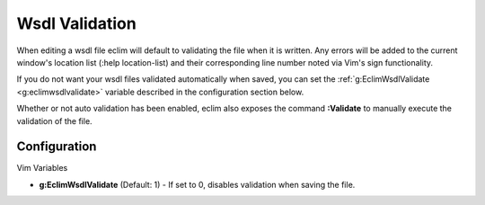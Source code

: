 .. Copyright (C) 2005 - 2008  Eric Van Dewoestine

   This program is free software: you can redistribute it and/or modify
   it under the terms of the GNU General Public License as published by
   the Free Software Foundation, either version 3 of the License, or
   (at your option) any later version.

   This program is distributed in the hope that it will be useful,
   but WITHOUT ANY WARRANTY; without even the implied warranty of
   MERCHANTABILITY or FITNESS FOR A PARTICULAR PURPOSE.  See the
   GNU General Public License for more details.

   You should have received a copy of the GNU General Public License
   along with this program.  If not, see <http://www.gnu.org/licenses/>.

.. _vim/wsdl/validate:

Wsdl Validation
===============

When editing a wsdl file eclim will default to validating the file when it is
written.  Any errors will be added to the current window's location list (:help
location-list) and their corresponding line number noted via Vim's sign
functionality.

If you do not want your wsdl files validated automatically when saved, you can
set the :ref:`g:EclimWsdlValidate <g:eclimwsdlvalidate>` variable described in
the configuration section below.

.. _\:Validate:

Whether or not auto validation has been enabled, eclim also exposes the command
**:Validate** to manually execute the validation of the file.


Configuration
-------------

Vim Variables

.. _g\:EclimWsdlValidate:

- **g:EclimWsdlValidate** (Default: 1) -
  If set to 0, disables validation when saving the file.
